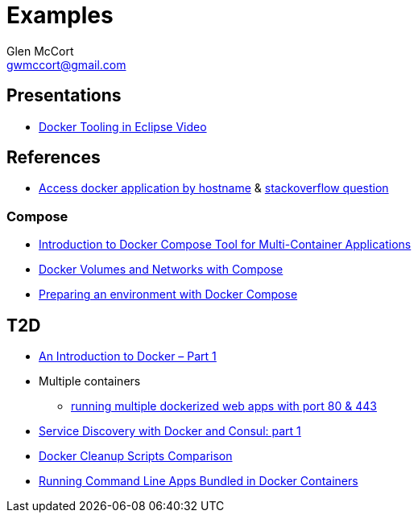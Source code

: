 = Examples
Glen McCort <gwmccort@gmail.com>

== Presentations
* https://www.javacodegeeks.com/2016/03/docker-tooling-eclipse-video.html[Docker Tooling in Eclipse Video]


== References
* http://www.intrapesite.ro/access-docker-application-by-hostname/[Access docker application by hostname] &  http://stackoverflow.com/questions/27715770/accessing-an-apache-server-in-a-docker-container-using-a-hostname[stackoverflow question]

=== Compose
* https://www.linux.com/learn/introduction-docker-compose-tool-multi-container-applications[Introduction to Docker Compose Tool for Multi-Container Applications]
* https://www.linux.com/learn/docker-volumes-and-networks-compose[Docker Volumes and Networks with Compose]
* http://zeroturnaround.com/rebellabs/preparing-an-environment-with-docker-compose/[Preparing an environment with Docker Compose]


== T2D
* https://www.javacodegeeks.com/2016/04/introduction-docker-part-1.html[An Introduction to Docker – Part 1]
* Multiple containers
** https://www.reddit.com/r/docker/comments/4g8dpv/advice_running_multiple_dockerized_web_apps_with/[running multiple dockerized web apps with port 80 & 443]
* https://www.javacodegeeks.com/2016/04/service-discovery-docker-consul-part-1.html[Service Discovery with Docker and Consul: part 1]
* https://www.brianchristner.io/docker-cleanup-script-comparison/[Docker Cleanup Scripts Comparison]
* https://blog.ouseful.info/2016/05/03/using-docker-as-a-personal-productvity-tool-running-command-line-apps/[Running Command Line Apps Bundled in Docker Containers]
